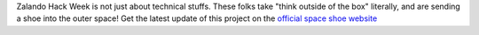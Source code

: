 .. title: Hack Week: Zalando Space Launch
.. slug: hackweek-december-2014-zalando-space-launch
.. date: 2014/12/18 08:01:00
.. tags: hack-week, event
.. link:
.. description: A video interview with one Zalando Hack Week project that aims to send a shoe into the outer space
.. author: Nick Mulder
.. type: text
.. image: hackweek3-space-launch.jpg

Zalando Hack Week is not just about technical stuffs. These folks take "think outside of the box" literally, and are sending a shoe into the outer space! Get the latest update of this project on the `official space shoe website`_

.. TEASER_END

.. youtube:: ...
   :width: 650

.. _official space shoe website: http://thespaceshoe.com/
